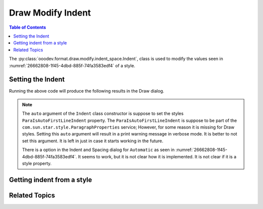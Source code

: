 .. _help_draw_format_modify_indent_space_indent:

Draw Modify Indent
==================

.. contents:: Table of Contents
    :local:
    :backlinks: none
    :depth: 2

The :py:class:`ooodev.format.draw.modify.indent_space.Indent`, class is used to modify the values seen in :numref:`26662808-1f45-4dbd-885f-74fa3583edf4` of a style.

.. cssclass:: screen_shot

    .. _26662808-1f45-4dbd-885f-74fa3583edf4:

    .. figure:: https://github.com/Amourspirit/python_ooo_dev_tools/assets/4193389/26662808-1f45-4dbd-885f-74fa3583edf4
        :alt: Draw dialog Indent default
        :figclass: align-center
        :width: 450px

        Draw dialog Indent default


Setting the Indent
-------------------

.. tabs::

    .. code-tab:: python
        :emphasize-lines: 25, 26, 27, 28, 29, 30, 31, 32

        from __future__ import annotations
        import uno
        from ooodev.draw import Draw, DrawDoc, ZoomKind
        from ooodev.format.draw.modify import FamilyGraphics, DrawStyleFamilyKind
        from ooodev.format.draw.modify.indent_space import Indent
        from ooodev.loader.lo import Lo

        def main() -> int:
            with Lo.Loader(connector=Lo.ConnectSocket()):
                doc = DrawDoc(Draw.create_draw_doc())
                doc.set_visible()
                Lo.delay(700)
                doc.zoom(ZoomKind.ZOOM_75_PERCENT)

                slide = doc.get_slide()

                width = 100
                height = 50
                x = 10
                y = 10

                rect = slide.draw_rectangle(x=x, y=y, width=width, height=height)
                rect.set_string("Hello World!")

                style = Indent(
                    before=4.5,
                    after=5.5,
                    first=5.2,
                    style_name=FamilyGraphics.DEFAULT_DRAWING_STYLE,
                    style_family=DrawStyleFamilyKind.GRAPHICS,
                )
                doc.apply_styles(style)

                Lo.delay(1_000)
                doc.close_doc()
            return 0

        if __name__ == "__main__":
            raise SystemExit(main())

    .. only:: html

        .. cssclass:: tab-none

            .. group-tab:: None

Running the above code will produce the following results in the Draw dialog.

.. cssclass:: screen_shot

    .. _9f9d7f38-4b24-4196-b896-daf8ffa01a7c:

    .. figure:: https://github.com/Amourspirit/python_ooo_dev_tools/assets/4193389/9f9d7f38-4b24-4196-b896-daf8ffa01a7c
        :alt: Draw dialog Indent style changed
        :figclass: align-center
        :width: 450px

        Draw dialog Indent style changed

.. note::

    The ``auto`` argument of the ``Indent`` class constructor is suppose to set the styles ``ParaIsAutoFirstLineIndent`` property.
    The ``ParaIsAutoFirstLineIndent`` is suppose to be part of the ``com.sun.star.style.ParagraphProperties`` service;
    However, for some reason it is missing for Draw styles. Setting this ``auto`` argument will result
    in a print warning message in verbose mode. It is better to not set this argument.
    It is left in just in case it starts working in the future.

    There is a option in the Indent and Spacing dialog for ``Automatic`` as seen in :numref:`26662808-1f45-4dbd-885f-74fa3583edf4`.
    It seems to work, but it is not clear how it is implemented. It is not clear if it is a style property.


Getting indent from a style
---------------------------

.. tabs::

    .. code-tab:: python

        # ... other code

        f_style = Indent.from_style(
            doc=doc.component,
            style_name=style.prop_style_name,
            style_family=style.prop_style_family_name
        )
        assert f_style is not None
        assert f_style.prop_style_name == str(FamilyGraphics.DEFAULT_DRAWING_STYLE)

    .. only:: html

        .. cssclass:: tab-none

            .. group-tab:: None

Related Topics
--------------

.. seealso::

    .. cssclass:: ul-list

        - :ref:`help_format_format_kinds`
        - :ref:`help_format_coding_style`
        - :ref:`help_draw_format_modify_indent_space_spacing`
        - :ref:`help_draw_format_modify_indent_space_line_spacing`
        - :py:class:`ooodev.format.draw.modify.indent_space.Indent`